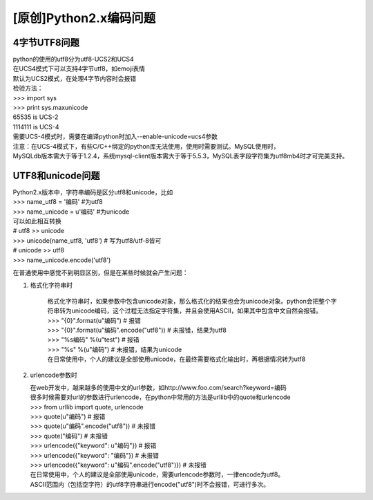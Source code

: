 [原创]Python2.x编码问题
======================

4字节UTF8问题
-----------------

| python的使用的utf8分为utf8-UCS2和UCS4
| 在UCS4模式下可以支持4字节utf8，如emoji表情
| 默认为UCS2模式，在处理4字节内容时会报错

| 检验方法：
| >>> import sys
| >>> print sys.maxunicode
| 65535 is UCS-2
| 1114111 is UCS-4

| 需要UCS-4模式时，需要在编译python时加入--enable-unicode=ucs4参数
| 注意：在UCS-4模式下，有些C/C++绑定的python库无法使用，使用时需要测试。MySQL使用时，
| MySQLdb版本需大于等于1.2.4，系统mysql-client版本需大于等于5.5.3，MySQL表字段字符集为utf8mb4时才可完美支持。

UTF8和unicode问题
------------------------

| Python2.x版本中，字符串编码是区分utf8和unicode，比如
| >>> name_utf8 = '编码' #为utf8
| >>> name_unicode = u'编码' #为unicode

| 可以如此相互转换
| # utf8 >> unicode
| >>> unicode(name_utf8, 'utf8') # 写为utf8/utf-8皆可
| # unicode >> utf8
| >>> name_unicode.encode('utf8')

在普通使用中感觉不到明显区别，但是在某些时候就会产生问题：

1. 格式化字符串时

    | 格式化字符串时，如果参数中包含unicode对象，那么格式化的结果也会为unicode对象。python会把整个字符串转为unicode编码，这个过程无法指定字符集，并且会使用ASCII，如果其中包含中文自然会报错。

    | >>> "{0}".format(u"编码")  # 报错
    | >>> "{0}".format(u"编码".encode("utf8"))  # 未报错，结果为utf8
    | >>> "%s编码" %(u"test")   # 报错
    | >>> "%s" %(u"编码")  # 未报错，结果为unicode

    | 在日常使用中，个人的建议是全部使用unicode，在最终需要格式化输出时，再根据情况转为utf8

2. urlencode参数时

   | 在web开发中，越来越多的使用中文的url参数，如http://www.foo.com/search?keyword=编码
   | 很多时候需要对url的参数进行urlencode，在python中常用的方法是urllib中的quote和urlencode

   | >>> from urllib import quote, urlencode
   | >>> quote(u"编码")  # 报错
   | >>> quote(u"编码".encode("utf8"))  # 未报错
   | >>> quote("编码")  # 未报错
   | >>> urlencode({"keyword": u"编码"})  # 报错
   | >>> urlencode({"keyword": "编码"})  # 未报错
   | >>> urlencode({"keyword": u"编码".encode("utf8")})  # 未报错

   | 在日常使用中，个人的建议是全部使用unicode，需要urlencode参数时，一律encode为utf8。
   | ASCII范围内（包括空字符）的utf8字符串进行encode("utf8")时不会报错，可进行多次。
